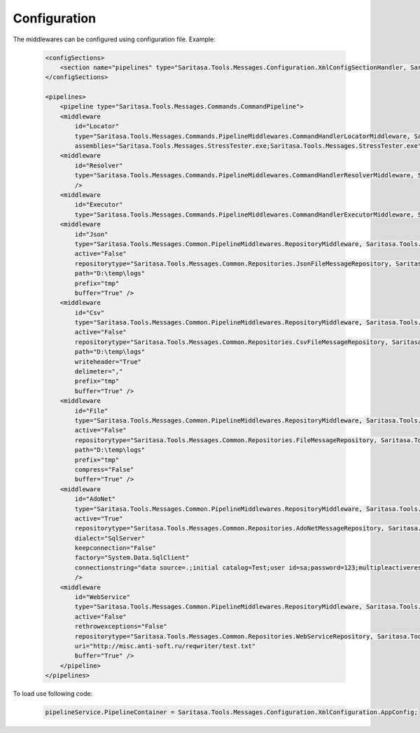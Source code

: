 Configuration
=============

The middlewares can be configured using configuration file. Example:

    .. code-block:: xml

        <configSections>
            <section name="pipelines" type="Saritasa.Tools.Messages.Configuration.XmlConfigSectionHandler, Saritasa.Tools.Messages"/>
        </configSections>

        <pipelines>
            <pipeline type="Saritasa.Tools.Messages.Commands.CommandPipeline">
            <middleware
                id="Locator"
                type="Saritasa.Tools.Messages.Commands.PipelineMiddlewares.CommandHandlerLocatorMiddleware, Saritasa.Tools.Messages"
                assemblies="Saritasa.Tools.Messages.StressTester.exe;Saritasa.Tools.Messages.StressTester.exe"/>
            <middleware
                id="Resolver"
                type="Saritasa.Tools.Messages.Commands.PipelineMiddlewares.CommandHandlerResolverMiddleware, Saritasa.Tools.Messages"
                />
            <middleware
                id="Executor"
                type="Saritasa.Tools.Messages.Commands.PipelineMiddlewares.CommandHandlerExecutorMiddleware, Saritasa.Tools.Messages"/>
            <middleware
                id="Json"
                type="Saritasa.Tools.Messages.Common.PipelineMiddlewares.RepositoryMiddleware, Saritasa.Tools.Messages"
                active="False"
                repositorytype="Saritasa.Tools.Messages.Common.Repositories.JsonFileMessageRepository, Saritasa.Tools.Messages"
                path="D:\temp\logs"
                prefix="tmp"
                buffer="True" />
            <middleware
                id="Csv"
                type="Saritasa.Tools.Messages.Common.PipelineMiddlewares.RepositoryMiddleware, Saritasa.Tools.Messages"
                active="False"
                repositorytype="Saritasa.Tools.Messages.Common.Repositories.CsvFileMessageRepository, Saritasa.Tools.Messages"
                path="D:\temp\logs"
                writeheader="True"
                delimeter=","
                prefix="tmp"
                buffer="True" />
            <middleware
                id="File"
                type="Saritasa.Tools.Messages.Common.PipelineMiddlewares.RepositoryMiddleware, Saritasa.Tools.Messages"
                active="False"
                repositorytype="Saritasa.Tools.Messages.Common.Repositories.FileMessageRepository, Saritasa.Tools.Messages"
                path="D:\temp\logs"
                prefix="tmp"
                compress="False"
                buffer="True" />
            <middleware
                id="AdoNet"
                type="Saritasa.Tools.Messages.Common.PipelineMiddlewares.RepositoryMiddleware, Saritasa.Tools.Messages"
                active="True"
                repositorytype="Saritasa.Tools.Messages.Common.Repositories.AdoNetMessageRepository, Saritasa.Tools.Messages"
                dialect="SqlServer"
                keepconnection="False"
                factory="System.Data.SqlClient"
                connectionstring="data source=.;initial catalog=Test;user id=sa;password=123;multipleactiveresultsets=True;"
                />
            <middleware
                id="WebService"
                type="Saritasa.Tools.Messages.Common.PipelineMiddlewares.RepositoryMiddleware, Saritasa.Tools.Messages"
                active="False"
                rethrowexceptions="False"
                repositorytype="Saritasa.Tools.Messages.Common.Repositories.WebServiceRepository, Saritasa.Tools.Messages"
                uri="http://misc.anti-soft.ru/reqwriter/test.txt"
                buffer="True" />
            </pipeline>
        </pipelines>

To load use following code:

    .. code-block:: c#

        pipelineService.PipelineContainer = Saritasa.Tools.Messages.Configuration.XmlConfiguration.AppConfig;
